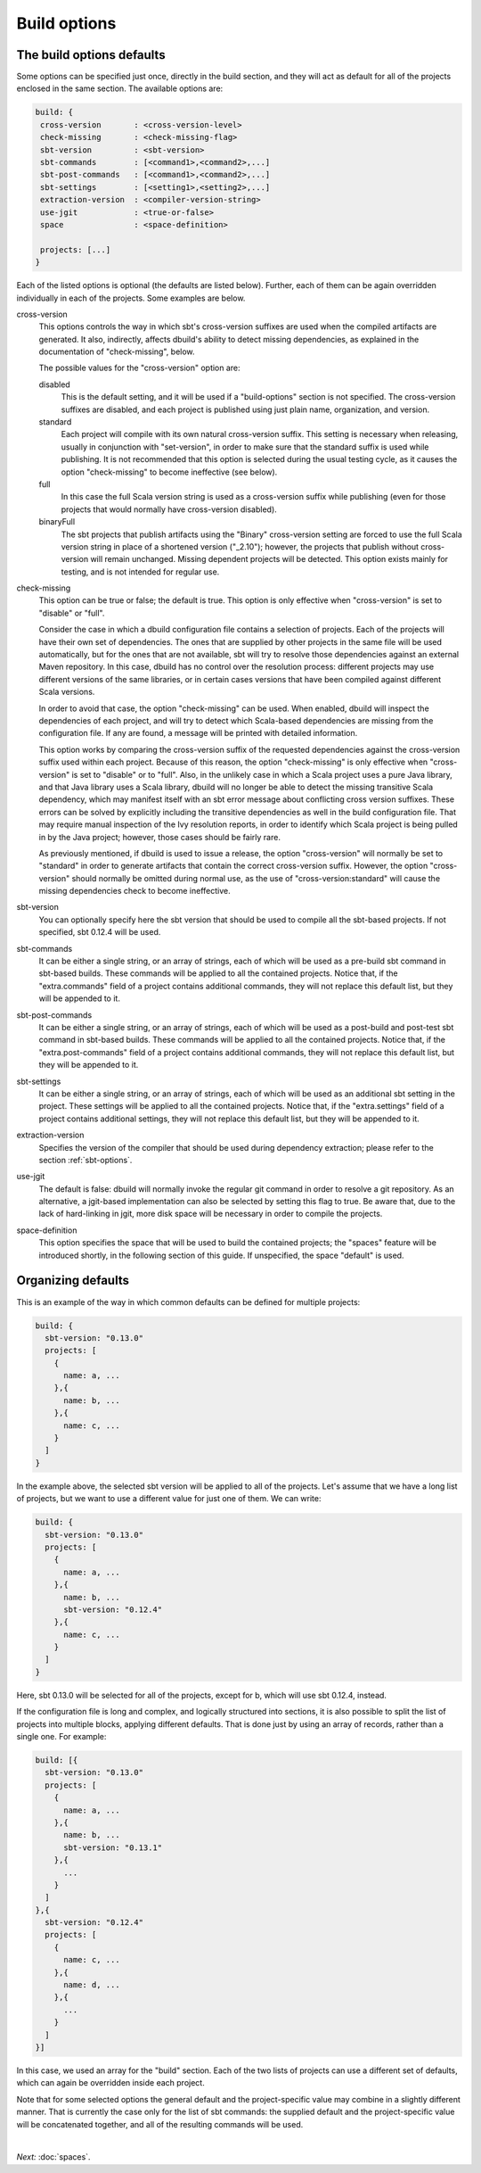 Build options
==============

.. _section-build-options:

The build options defaults
--------------------------

Some options can be specified just once, directly in the build section, and they will act as
default for all of the projects enclosed in the same section. The available options are:

.. code-block:: javascript

   build: {
    cross-version       : <cross-version-level>
    check-missing       : <check-missing-flag>
    sbt-version         : <sbt-version>
    sbt-commands        : [<command1>,<command2>,...]
    sbt-post-commands   : [<command1>,<command2>,...]
    sbt-settings        : [<setting1>,<setting2>,...]
    extraction-version  : <compiler-version-string>
    use-jgit            : <true-or-false>
    space               : <space-definition>

    projects: [...]
   }

Each of the listed options is optional (the defaults are listed below). Further, each of
them can be again overridden individually in each of the projects. Some examples are below.

cross-version
  This options controls the way in which sbt's cross-version suffixes are used when the
  compiled artifacts are generated. It also, indirectly, affects dbuild's ability to
  detect missing dependencies, as explained in the documentation of "check-missing", below.

  The possible values for the "cross-version" option are:
  
  disabled
    This is the default setting, and it will be used if a "build-options" section is not
    specified. The cross-version suffixes are disabled, and each project is published
    using just plain name, organization, and version.

  standard
    Each project will compile with its own natural cross-version suffix.
    This setting is necessary when releasing, usually in conjunction with "set-version",
    in order to make sure that the standard suffix is used while publishing. It is not
    recommended that this option is selected during the usual testing cycle, as it causes
    the option "check-missing" to become ineffective (see below).

  full
    In this case the full Scala version string is used as a
    cross-version suffix while publishing (even for those projects that would normally
    have cross-version disabled).

  binaryFull
    The sbt projects that publish artifacts using the "Binary" cross-version setting are
    forced to use the full Scala version string in place of a shortened version ("_2.10");
    however, the projects that publish without cross-version will remain unchanged.
    Missing dependent projects will be detected. This option exists mainly for testing,
    and is not intended for regular use.

check-missing
  This option can be true or false; the default is true. This option is only effective when
  "cross-version" is set to "disable" or "full".

  Consider the case in which a dbuild configuration file contains a selection of projects.
  Each of the projects will have their own set of dependencies. The ones that are supplied
  by other projects in the same file will be used automatically, but for the ones that
  are not available, sbt will try to resolve those dependencies against an external
  Maven repository. In this case, dbuild has no control over the resolution process:
  different projects may use different versions of the same libraries, or in certain
  cases versions that have been compiled against different Scala versions.

  In order to avoid that case, the option "check-missing" can be used. When enabled, dbuild
  will inspect the dependencies of each project, and will try to detect which Scala-based
  dependencies are missing from the configuration file. If any are found, a message
  will be printed with detailed information.

  This option works by comparing the cross-version suffix of the requested dependencies
  against the cross-version suffix used within each project. Because of this reason,
  the option "check-missing" is only effective when "cross-version" is set to "disable"
  or to "full". Also, in the unlikely case in which a Scala project uses a pure Java
  library, and that Java library uses a Scala library, dbuild will no longer be able
  to detect the missing transitive Scala dependency, which may manifest itself with
  an sbt error message about conflicting cross version suffixes. These errors can
  be solved by explicitly including the transitive dependencies as well
  in the build configuration file. That may require manual inspection of the Ivy
  resolution reports, in order to identify which Scala project is being pulled in
  by the Java project; however, those cases should be fairly rare.

  As previously mentioned, if dbuild is used to issue a release, the option "cross-version"
  will normally be set to "standard" in order to generate artifacts that contain the
  correct cross-version suffix. However, the option "cross-version" should normally
  be omitted during normal use, as the use of "cross-version:standard" will cause
  the missing dependencies check to become ineffective.

sbt-version
  You can optionally specify here the sbt version that should be used to compile
  all the sbt-based projects. If not specified, sbt 0.12.4 will be used.

sbt-commands
  It can be either a single string, or an array of strings, each of which will be used
  as a pre-build sbt command in sbt-based builds. These commands will
  be applied to all the contained projects. Notice that, if the "extra.commands" field
  of a project contains additional commands, they will not replace this default list,
  but they will be appended to it.

sbt-post-commands
  It can be either a single string, or an array of strings, each of which will be used
  as a post-build and post-test sbt command in sbt-based builds. These commands will
  be applied to all the contained projects. Notice that, if the "extra.post-commands"
  field of a project contains additional commands, they will not replace this default
  list, but they will be appended to it.

sbt-settings
  It can be either a single string, or an array of strings, each of which will be used
  as an additional sbt setting in the project. These settings will
  be applied to all the contained projects. Notice that, if the "extra.settings" field
  of a project contains additional settings, they will not replace this default list,
  but they will be appended to it.

extraction-version
  Specifies the version of the compiler that should be used during dependency
  extraction; please refer to the section :ref:`sbt-options`.

use-jgit
  The default is false: dbuild will normally invoke the regular git command in
  order to resolve a git repository. As an alternative, a jgit-based implementation
  can also be selected by setting this flag to true. Be aware that, due to the
  lack of hard-linking in jgit, more disk space will be necessary in order to
  compile the projects.

space-definition
  This option specifies the space that will be used to build the contained projects;
  the "spaces" feature will be introduced shortly, in the following section of this guide.
  If unspecified, the space "default" is used.

Organizing defaults
--------------------

This is an example of the way in which common defaults can be defined
for multiple projects:

.. code-block:: text

  build: {
    sbt-version: "0.13.0"
    projects: [
      {
        name: a, ...
      },{
        name: b, ...
      },{
        name: c, ...
      }
    ]
  }

In the example above, the selected sbt version will be applied to all of the projects.
Let's assume that we have a long list of projects, but we want to use a different
value for just one of them. We can write:

.. code-block:: text

  build: {
    sbt-version: "0.13.0"
    projects: [
      {
        name: a, ...
      },{
        name: b, ...
        sbt-version: "0.12.4"
      },{
        name: c, ...
      }
    ]
  }

Here, sbt 0.13.0 will be selected for all of the projects, except for b, which
will use sbt 0.12.4, instead.

If the configuration file is long and complex, and logically structured into
sections, it is also possible to split the list of projects into multiple blocks,
applying different defaults. That is done just by using an array of records,
rather than a single one. For example:

.. code-block:: text

  build: [{
    sbt-version: "0.13.0"
    projects: [
      {
        name: a, ...
      },{
        name: b, ...
        sbt-version: "0.13.1"
      },{
        ...
      }
    ]
  },{
    sbt-version: "0.12.4"
    projects: [
      {
        name: c, ...
      },{
        name: d, ...
      },{
        ...
      }
    ]
  }]

In this case, we used an array for the "build" section. Each of the two lists
of projects can use a different set of defaults, which can again be overridden
inside each project.

Note that for some selected options the general default and the project-specific
value may combine in a slightly different manner. That is currently the case only
for the list of sbt commands: the supplied default and the project-specific value
will be concatenated together, and all of the resulting commands will be used.

|

*Next:* :doc:`spaces`.
